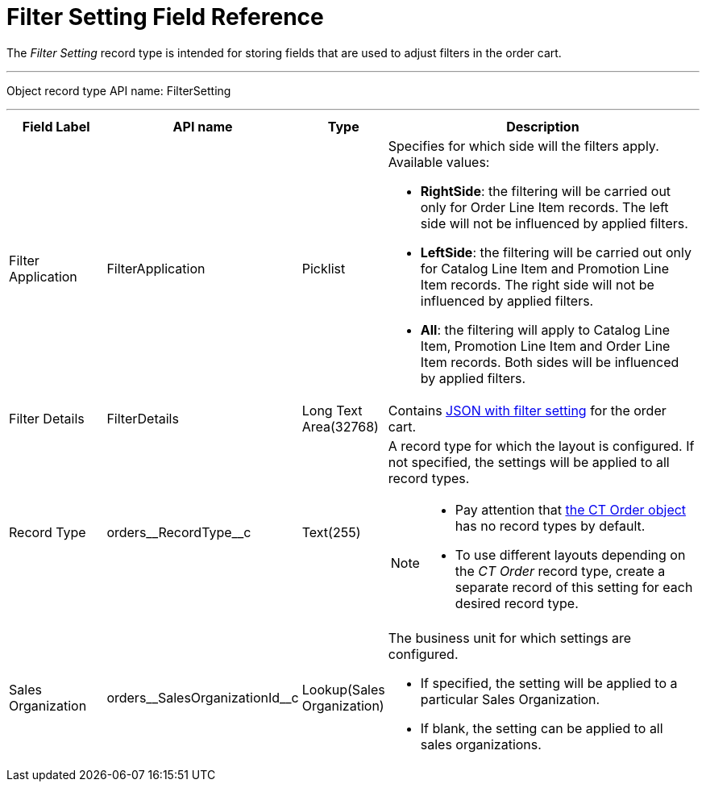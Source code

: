 = Filter Setting Field Reference

The _Filter Setting_ record type is intended for storing  fields that are used to adjust filters in the order cart.

'''''

Object record type API name: [.apiobject]#FilterSetting#

'''''

[width="100%",cols="15%,20%,10%,55%"]
|===
|*Field Label* |*API name* |*Type* |*Description*

|Filter Application |[.apiobject]#FilterApplication#
|Picklist a|Specifies for which side will the filters apply. Available values:

* *RightSide*: the filtering will be carried out only for [.object]#Order Line Item# records. The left side will not be influenced by applied filters.
* *LeftSide*: the filtering will be carried out only for [.object]#Catalog Line Item# and [.object]#Promotion Line Item# records. The right side will not be influenced by applied filters.
* *All*: the filtering will apply to [.object]#Catalog Line Item#, [.object]#Promotion Line Item# and [.object]#Order Line Item# records. Both sides will be influenced by applied filters.

|Filter Details |[.apiobject]#FilterDetails# |Long Text Area(32768)  |Contains xref:admin-guide/managing-ct-orders/sales-organization-management/settings-and-sales-organization-data-model/settings-fields-reference/filter-setting-field-reference/filter-details-field-reference.adoc[JSON with filter setting] for the order cart.

|Record Type |[.apiobject]#orders\__RecordType__c#
|Text(255) a| A record type for which the layout is configured. If not specified, the settings will be applied to all record types.

[NOTE]
====
* Pay attention that xref:admin-guide/managing-ct-orders/order-management/ref-guide/ct-order-data-model/ct-order-field-reference.adoc[the CT Order object] has no record types by default.
* To use different layouts depending on the _CT Order_ record type, create a separate record of this setting for each desired record type.
====

|Sales Organization
|[.apiobject]#orders\__SalesOrganizationId__c#
|Lookup(Sales Organization) a| The business unit for which settings are configured.

* If specified, the setting will be applied to a particular [.object]#Sales Organization#.
* If blank, the setting can be applied to all sales organizations.

|===
